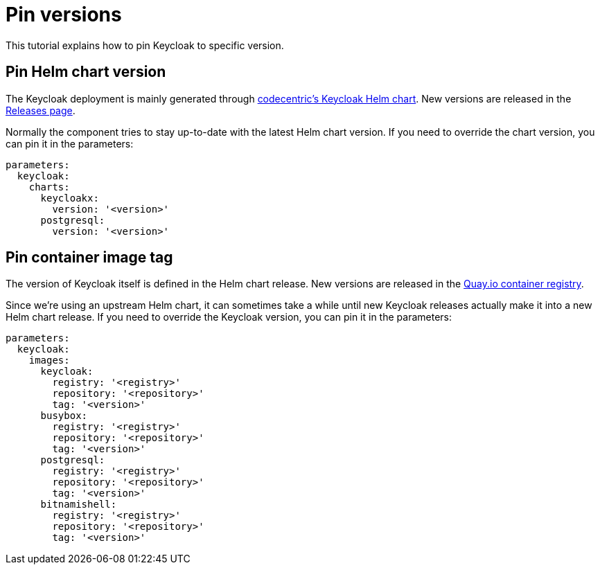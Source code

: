 = Pin versions

This tutorial explains how to pin Keycloak to specific version.

== Pin Helm chart version

The Keycloak deployment is mainly generated through https://github.com/codecentric/helm-charts/tree/master/charts/keycloakx[codecentric's Keycloak Helm chart].
New versions are released in the https://github.com/codecentric/helm-charts/releases[Releases page].

Normally the component tries to stay up-to-date with the latest Helm chart version.
If you need to override the chart version, you can pin it in the parameters:

[source,yaml]
----
parameters:
  keycloak:
    charts:
      keycloakx:
        version: '<version>'
      postgresql:
        version: '<version>'
----

== Pin container image tag

The version of Keycloak itself is defined in the Helm chart release.
New versions are released in the https://quay.io/repository/keycloak/keycloak?tab=tags[Quay.io container registry].

Since we're using an upstream Helm chart, it can sometimes take a while until new Keycloak releases actually make it into a new Helm chart release.
If you need to override the Keycloak version, you can pin it in the parameters:

[source,yaml]
----
parameters:
  keycloak:
    images:
      keycloak:
        registry: '<registry>'
        repository: '<repository>'
        tag: '<version>'
      busybox:
        registry: '<registry>'
        repository: '<repository>'
        tag: '<version>'
      postgresql:
        registry: '<registry>'
        repository: '<repository>'
        tag: '<version>'
      bitnamishell:
        registry: '<registry>'
        repository: '<repository>'
        tag: '<version>'
----
